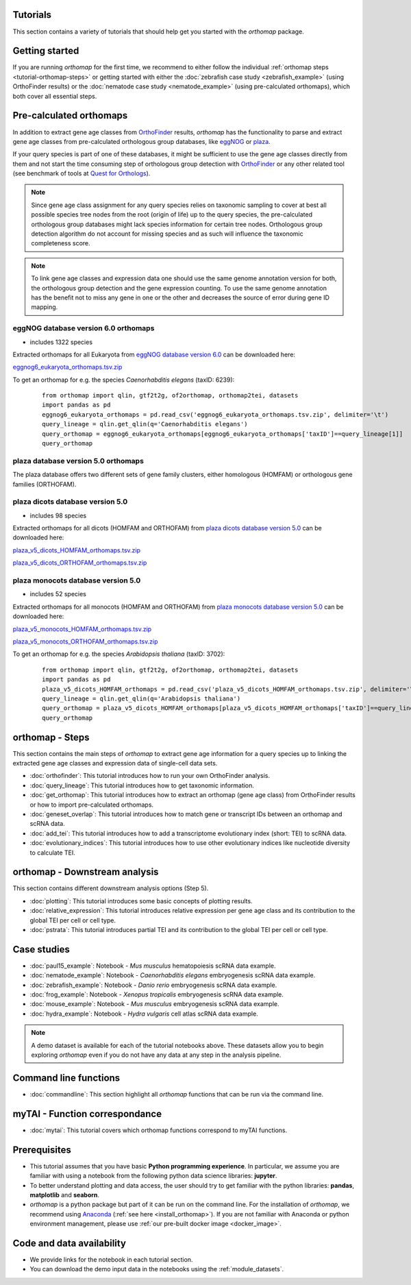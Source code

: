 .. _tutorials:

Tutorials
=========

This section contains a variety of tutorials that should help get you started
with the `orthomap` package.

.. _tutorial-getting-started:

Getting started
===============

If you are running `orthomap` for the first time, we recommend to either follow the individual
:ref:`orthomap steps <tutorial-orthomap-steps>`
or getting started with either the :doc:`zebrafish case study <zebrafish_example>` (using OrthoFinder results)
or the :doc:`nematode case study <nematode_example>` (using pre-calculated orthomaps), which both cover all essential steps.

.. image:: img/orthomap_steps.png
   :width: 800px
   :align: center
   :alt: orthomap steps

.. _tutorial-pre-calculated-orthomaps:

Pre-calculated orthomaps
========================

In addition to extract gene age classes from `OrthoFinder <https:https://github.com/davidemms/OrthoFinder>`_ results,
`orthomap` has the functionality to parse and extract gene age classes from pre-calculated orthologous group databases,
like `eggNOG <http://eggnog6.embl.de/#/app/home>`_ or
`plaza <https://bioinformatics.psb.ugent.be/plaza/>`_.

If your query species is part of one of these databases, it might be sufficient to use the gene age classes directly
from them and not start the time consuming step of orthologous group detection with `OrthoFinder <https:https://github.com/davidemms/OrthoFinder>`_
or any other related tool (see benchmark of tools at `Quest for Orthologs <https://orthology.benchmarkservice.org/proxy/>`_).

.. note::
   Since gene age class assignment for any query species relies on taxonomic sampling to cover at best all possible
   species tree nodes from the root (origin of life) up to the query species, the pre-calculated orthologous group databases
   might lack species information for certain tree nodes. Orthologous group detection algorithm do not account for missing species
   and as such will influence the taxonomic completeness score.

.. note::
   To link gene age classes and expression data one should use the same genome annotation version for both,
   the orthologous group detection and the gene expression counting. To use the same genome annotation has the benefit
   not to miss any gene in one or the other and decreases the source of error during gene ID mapping.

.. _tutorial-pre-calculated-orthomaps-eggnog:

eggNOG database version 6.0 orthomaps
-------------------------------------

- includes 1322 species

Extracted orthomaps for all Eukaryota from `eggNOG database version 6.0 <http://eggnog6.embl.de/#/app/home>`_ can be downloaded here:

`eggnog6_eukaryota_orthomaps.tsv.zip <https://zenodo.org/record/8360098/files/eggnog6_eukaryota_orthomaps.tsv.zip>`_

To get an orthomap for e.g. the species *Caenorhabditis elegans* (taxID: 6239):

   ::

       from orthomap import qlin, gtf2t2g, of2orthomap, orthomap2tei, datasets
       import pandas as pd
       eggnog6_eukaryota_orthomaps = pd.read_csv('eggnog6_eukaryota_orthomaps.tsv.zip', delimiter='\t')
       query_lineage = qlin.get_qlin(q='Caenorhabditis elegans')
       query_orthomap = eggnog6_eukaryota_orthomaps[eggnog6_eukaryota_orthomaps['taxID']==query_lineage[1]]
       query_orthomap


.. _tutorial-pre-calculated-orthomaps-plaza:

plaza database version 5.0 orthomaps
------------------------------------

The plaza database offers two different sets of gene family clusters,
either homologous (HOMFAM) or orthologous gene families (ORTHOFAM).

plaza dicots database version 5.0
---------------------------------

- includes 98 species

Extracted orthomaps for all dicots (HOMFAM and ORTHOFAM) from `plaza dicots database version 5.0 <https://bioinformatics.psb.ugent.be/plaza/versions/plaza_v5_dicots/>`_ can be downloaded here:

`plaza_v5_dicots_HOMFAM_orthomaps.tsv.zip <https://zenodo.org/record/8360098/files/plaza_v5_dicots_HOMFAM_orthomaps.tsv.zip>`_

`plaza_v5_dicots_ORTHOFAM_orthomaps.tsv.zip <https://zenodo.org/record/8360098/files/plaza_v5_dicots_ORTHOFAM_orthomaps.tsv.zip>`_

plaza monocots database version 5.0
-----------------------------------

- includes 52 species

Extracted orthomaps for all monocots (HOMFAM and ORTHOFAM) from `plaza monocots database version 5.0 <https://bioinformatics.psb.ugent.be/plaza/versions/plaza_v5_monocots/>`_ can be downloaded here:

`plaza_v5_monocots_HOMFAM_orthomaps.tsv.zip <https://zenodo.org/record/8360098/files/plaza_v5_monocots_HOMFAM_orthomaps.tsv.zip>`_

`plaza_v5_monocots_ORTHOFAM_orthomaps.tsv.zip <https://zenodo.org/record/8360098/files/plaza_v5_monocots_ORTHOFAM_orthomaps.tsv.zip>`_

To get an orthomap for e.g. the species *Arabidopsis thaliana* (taxID: 3702):

   ::

       from orthomap import qlin, gtf2t2g, of2orthomap, orthomap2tei, datasets
       import pandas as pd
       plaza_v5_dicots_HOMFAM_orthomaps = pd.read_csv('plaza_v5_dicots_HOMFAM_orthomaps.tsv.zip', delimiter='\t')
       query_lineage = qlin.get_qlin(q='Arabidopsis thaliana')
       query_orthomap = plaza_v5_dicots_HOMFAM_orthomaps[plaza_v5_dicots_HOMFAM_orthomaps['taxID']==query_lineage[1]]
       query_orthomap


.. _tutorial-orthomap-steps:

orthomap - Steps
================

This section contains the main steps of `orthomap` to extract gene age information for a query species up to linking
the extracted gene age classes and expression data of single-cell data sets.

- :doc:`orthofinder`: This tutorial introduces how to run your own OrthoFinder analysis.
- :doc:`query_lineage`: This tutorial introduces how to get taxonomic information.
- :doc:`get_orthomap`: This tutorial introduces how to extract an orthomap (gene age class) from OrthoFinder results or how to import pre-calculated orthomaps.
- :doc:`geneset_overlap`: This tutorial introduces how to match gene or transcript IDs between an orthomap and scRNA data.
- :doc:`add_tei`: This tutorial introduces how to add a transcriptome evolutionary index (short: TEI) to scRNA data.
- :doc:`evolutionary_indices`: This tutorial introduces how to use other evolutionary indices like nucleotide diversity to calculate TEI.

.. _tutorial-orthomap-downstream-analysis:

orthomap - Downstream analysis
==============================

This section contains different downstream analysis options (Step 5).

- :doc:`plotting`: This tutorial introduces some basic concepts of plotting results.
- :doc:`relative_expression`: This tutorial introduces relative expression per gene age class and its contribution to the global TEI per cell or cell type.
- :doc:`pstrata`: This tutorial introduces partial TEI and its contribution to the global TEI per cell or cell type.

Case studies
============

- :doc:`paul15_example`: Notebook - *Mus musculus* hematopoiesis scRNA data example.
- :doc:`nematode_example`: Notebook - *Caenorhabditis elegans* embryogenesis scRNA data example.
- :doc:`zebrafish_example`: Notebook - *Danio rerio* embryogenesis scRNA data example.
- :doc:`frog_example`: Notebook - *Xenopus tropicalis* embryogenesis scRNA data example.
- :doc:`mouse_example`: Notebook - *Mus musculus* embryogenesis scRNA data example.
- :doc:`hydra_example`: Notebook - *Hydra vulgaris* cell atlas scRNA data example.

.. note::
   A demo dataset is available for each of the tutorial notebooks above.
   These datasets allow you to begin exploring `orthomap` even if you do not have any data at any step in the analysis
   pipeline.

Command line functions
======================

- :doc:`commandline`: This section highlight all `orthomap` functions that can be run via the command line.

myTAI - Function correspondance
===============================

- :doc:`mytai`: This tutorial covers which orthomap functions correspond to myTAI functions.

Prerequisites
=============

- This tutorial assumes that you have basic **Python programming experience**.
  In particular, we assume you are familiar with using a notebook from the following python data science libraries:
  **jupyter**.
- To better understand plotting and data access, the user should try to get familiar with the python libraries:
  **pandas**, **matplotlib** and **seaborn**.
- `orthomap` is a python package but part of it can be run on the command line. For the installation of `orthomap`,
  we recommend using `Anaconda <https://anaconda.org>`_
  (:ref:`see here <install_orthomap>`).
  If you are not familiar with Anaconda or python environment management,
  please use :ref:`our pre-built docker image <docker_image>`.

Code and data availability
==========================

- We provide links for the notebook in each tutorial section.

- You can download the demo input data in the notebooks using the :ref:`module_datasets`.

